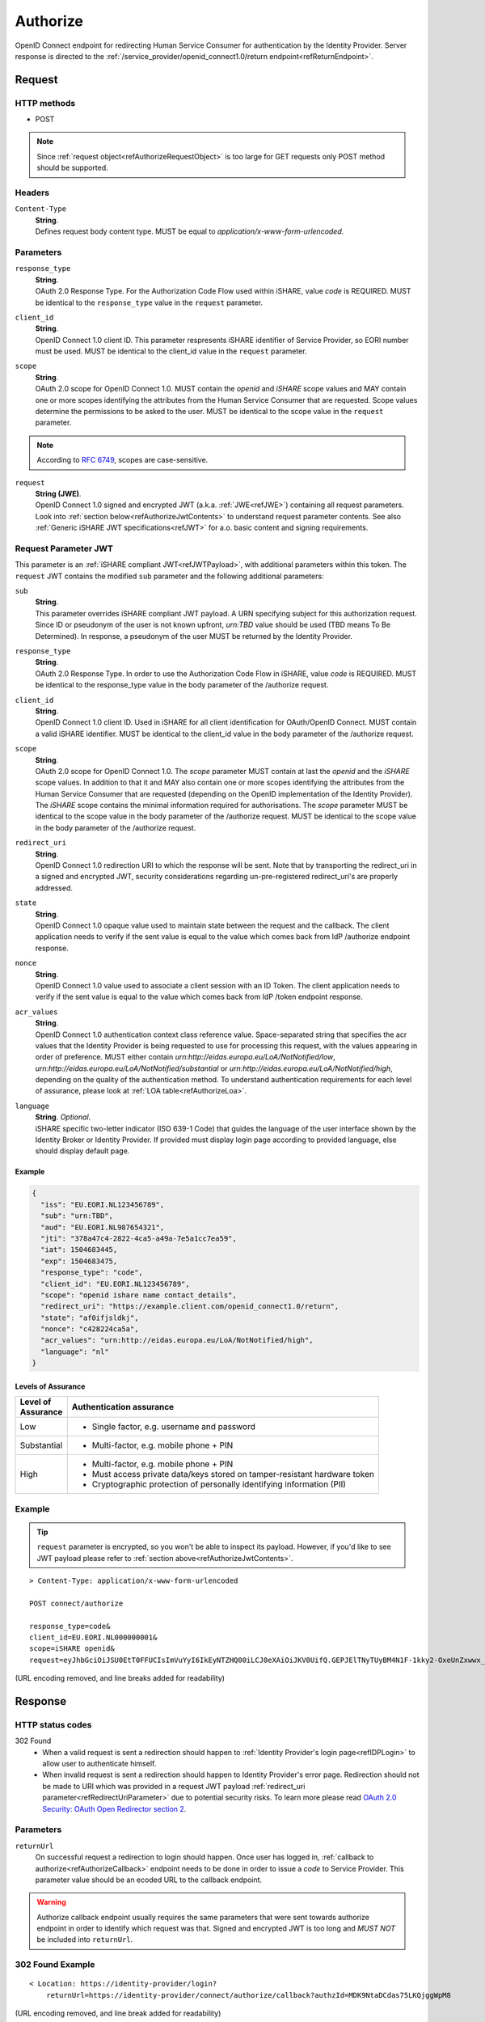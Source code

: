 .. _refAuthorizeEndpoint:

Authorize
=========

OpenID Connect endpoint for redirecting Human Service Consumer for authentication by the Identity Provider. Server response is directed to the :ref:`/service_provider/openid_connect1.0/return endpoint<refReturnEndpoint>`.

Request
-------

HTTP methods
~~~~~~~~~~~~

* POST

.. note:: Since :ref:`request object<refAuthorizeRequestObject>` is too large for GET requests only POST method should be supported.

Headers
~~~~~~~

``Content-Type``
    | **String**.
    | Defines request body content type. MUST be equal to *application/x-www-form-urlencoded*.

Parameters
~~~~~~~~~~

``response_type``
    | **String**.
    | OAuth 2.0 Response Type. For the Authorization Code Flow used within iSHARE, value *code* is REQUIRED. MUST be identical to the ``response_type`` value in the ``request`` parameter.

``client_id``
    | **String**.
    | OpenID Connect 1.0 client ID. This parameter respresents iSHARE identifier of Service Provider, so EORI number must be used. MUST be identical to the client_id value in the ``request`` parameter.

``scope``
    | **String**.
    | OAuth 2.0 scope for OpenID Connect 1.0. MUST contain the *openid* and *iSHARE* scope values and MAY contain one or more scopes identifying the attributes from the Human Service Consumer that are requested. Scope values determine the permissions to be asked to the user. MUST be identical to the scope value in the ``request`` parameter.

.. note:: According to `RFC 6749 <https://tools.ietf.org/html/rfc6749>`_, scopes are case-sensitive. 

.. _refAuthorizeRequestObject:

``request``
    | **String (JWE)**.
    | OpenID Connect 1.0 signed and encrypted JWT (a.k.a. :ref:`JWE<refJWE>`) containing all request parameters. Look into :ref:`section below<refAuthorizeJwtContents>` to understand request parameter contents. See also :ref:`Generic iSHARE JWT specifications<refJWT>` for a.o. basic content and signing requirements.

.. _refAuthorizeJwtContents:

Request Parameter JWT
~~~~~~~~~~~~~~~~~~~~~

This parameter is an :ref:`iSHARE compliant JWT<refJWTPayload>`, with additional parameters within this token. The ``request`` JWT contains the modified ``sub`` parameter and the following additional parameters:

``sub``
    | **String**.
    | This parameter overrides iSHARE compliant JWT payload. A URN specifying subject for this authorization request. Since ID or pseudonym of the user is not known upfront, *urn:TBD* value should be used (TBD means To Be Determined). In response, a pseudonym of the user MUST be returned by the Identity Provider.

``response_type``
    | **String**.
    | OAuth 2.0 Response Type. In order to use the Authorization Code Flow in iSHARE, value *code* is REQUIRED. MUST be identical to the response_type value in the body parameter of the /authorize request.

``client_id``
    | **String**.
    | OpenID Connect 1.0 client ID. Used in iSHARE for all client identification for OAuth/OpenID Connect. MUST contain a valid iSHARE identifier. MUST be identical to the client_id value in the body parameter of the /authorize request.

``scope``
    | **String**.
    | OAuth 2.0 scope for OpenID Connect 1.0. The `scope` parameter MUST contain at last the *openid* and the *iSHARE* scope values. In addition to that it and MAY also contain one or more scopes identifying the attributes from the Human Service Consumer that are requested (depending on the OpenID implementation of the Identity Provider). The *iSHARE* scope contains the minimal information required for authorisations. The `scope` parameter MUST be identical to the scope value in the body parameter of the /authorize request. MUST be identical to the scope value in the body parameter of the /authorize request.

.. _refRedirectUriParameter:

``redirect_uri``
    | **String**.
    | OpenID Connect 1.0 redirection URI to which the response will be sent. Note that by transporting the redirect_uri in a signed and encrypted JWT, security considerations regarding un-pre-registered redirect_uri's are properly addressed.

``state``
    | **String**.
    | OpenID Connect 1.0 opaque value used to maintain state between the request and the callback. The client application needs to verify if the sent value is equal to the value which comes back from IdP /authorize endpoint response.

``nonce``
    | **String**.
    | OpenID Connect 1.0 value used to associate a client session with an ID Token. The client application needs to verify if the sent value is equal to the value which comes back from IdP /token endpoint response.

``acr_values``
    | **String**.
    | OpenID Connect 1.0 authentication context class reference value. Space-separated string that specifies the acr values that the Identity Provider is being requested to use for processing this request, with the values appearing in order of preference. MUST either contain *urn:http://eidas.europa.eu/LoA/NotNotified/low*, *urn:http://eidas.europa.eu/LoA/NotNotified/substantial* or *urn:http://eidas.europa.eu/LoA/NotNotified/high*, depending on the quality of the authentication method. To understand authentication requirements for each level of assurance, please look at :ref:`LOA table<refAuthorizeLoa>`.

``language``
    | **String**. *Optional*.
    | iSHARE specific two-letter indicator (ISO 639-1 Code) that guides the language of the user interface shown by the Identity Broker or Identity Provider. If provided must display login page according to provided language, else should display default page.

Example
^^^^^^^

.. code-block:: json

    {
      "iss": "EU.EORI.NL123456789",
      "sub": "urn:TBD",
      "aud": "EU.EORI.NL987654321",
      "jti": "378a47c4-2822-4ca5-a49a-7e5a1cc7ea59",
      "iat": 1504683445,
      "exp": 1504683475,
      "response_type": "code",
      "client_id": "EU.EORI.NL123456789",
      "scope": "openid ishare name contact_details",
      "redirect_uri": "https://example.client.com/openid_connect1.0/return",
      "state": "af0ifjsldkj",
      "nonce": "c428224ca5a",
      "acr_values": "urn:http://eidas.europa.eu/LoA/NotNotified/high",
      "language": "nl"
    }

.. _refAuthorizeLoa:

Levels of Assurance
^^^^^^^^^^^^^^^^^^^

+---------------+--------------------------------------------------------------------------------------------+
| | Level of    | | Authentication assurance                                                                 |
| | Assurance   |                                                                                            |
+===============+============================================================================================+
| | Low         | * Single factor, e.g. username and password                                                |
+---------------+--------------------------------------------------------------------------------------------+
| | Substantial | * Multi-factor, e.g. mobile phone + PIN                                                    |
+---------------+--------------------------------------------------------------------------------------------+
| | High        | * Multi-factor, e.g. mobile phone + PIN                                                    |
|               | * Must access private data/keys stored on tamper-resistant hardware token                  |
|               | * Cryptographic protection of personally identifying information (PII)                     |
+---------------+--------------------------------------------------------------------------------------------+

Example
~~~~~~~

.. tip:: ``request`` parameter is encrypted, so you won't be able to inspect its payload. However, if you'd like to see JWT payload please refer to :ref:`section above<refAuthorizeJwtContents>`.

::

    > Content-Type: application/x-www-form-urlencoded

    POST connect/authorize

    response_type=code&
    client_id=EU.EORI.NL000000001&
    scope=iSHARE openid&
    request=eyJhbGciOiJSU0EtT0FFUCIsImVuYyI6IkEyNTZHQ00iLCJ0eXAiOiJKV0UifQ.GEPJElTNyTUyBM4N1F-1kky2-OxeUnZxwwx_Ofs75a_C-CFriFWhavUWfHOuL4sc_8KkcQlj3DIMCDI8lmmVfFOpbRTnf4TyMqJ3llKEotiF1eRf0E0kGGvYGT_2304VLX1jg0v19KGD9mqYEi6ngvpiFlTC6e-BKpwQ5VqlUOWwAiWXDIVMcDudhXyCowny9ccFRkqxYdCJ3sd78JlUhdmZ_xUHIObJRgAIjC2uJ86agdfDZf02cG_izyHSF3Gprn5inkjjVil1GvC1HS7HGZFaTzrP3uxxT5lrAXiRIalgosTy2dbQ59hB4bRJOCOf9DWl1KvgZbLGtBN8zZVF3A.PQMwL7UIbUU7O4An.7Xul6t7u-cyX8AgxEhXfi-C92HjTjvfWgRB7vWrinT7ncqerkP8LnVGo_PyvSydcsMurz8VnTxehLXqjbMNCpCPd1XVpxjtCzpgJ1S6wyhLgirsOcc3fqo2JHnQI04GFdk28Pz-aVDF2bqKsROUyI68gyaR5Jiqz-ebDfSM1QsssKZacuC16gCcBQKED4_XT0IEOU1Qf9OkBXV3wjkl8DaD7r2VkXGsZ8l9S7ZcDenS0Pwwm8rVaZXPIHprU76jy4TChCYo3CsfehD0Micdz8GDuSmN7vLoOBLlUPCs7yleqCO2HqV0c2NQiDAnDS9hi3-0UGQCSkT5VkxqBZ2VMXDojwKVnIQtGm0UJHz7fBq8my-SF3BYdp5Ss5-y1NZH3ZzTUbu8Kw21PZLxigN9MlPatUUOvPqn-ZBmT9YhnagO1rY9lNjcpHZ84AZk3WNj7yfRiZuyCBxX539nb7w7w2GiAdJgTmARSRRnO587MBkhJ2W8_9gyYEcgYET_qWQtzJLYHdmDeq5xuupi3Lq3bBkhVwb48hXUArC8qFpFtSUNSC-aXYktkc4_KPWQfS7gclej2JAkygxmHj3UEGbb-oB2gWik2vKCTdjH1NRjKLkHmLUkoF2tTzqMGWmKo3rkk_-FYrHndr1DbyYcM59GNoXq-RcN6lvMWW5flOBmtjDl5w92zSXwXozKBGNiU20UdvUvYyP46x9K2QgxzPHQK6BDvvvfrmixYQFAphT3AycEd-zDA5duYlRJevDmDdyHCKRQ677ZReG8LiiaTgkzzZYrOtB9iPeNXZfFzpcrGY5qmwVKxdA8_Ev6pII-hBC66TJqCgDctgjKd3igUraiRmeEW9jUYW6oplnX1JUKjNRhtuk5o0U_YuVS3PlURna5SGRDu4pxMY2NVHIgcQLKDNtbMO_CN_So6Yk2fyJswLLsGuhhVuBaOZ77pDHv2gYDEsSTH_nrF0qaZHoilR-trEDyxA8Jusu30nDnL7gkBKcgvTUvCmabPCddM1hH_9rnS85fO-PxjCn_gHAzixLJuYLSXuCfxX37gAXyt3ERbKED_WWYHu6yWq0k8jbHc7MMyF_zj4i3jwN8GRYIbq2jk_GtyMIimtZz2PsoIWMDLUP1qExr2VdXceEFkaTyx2MNz9pR9me63uR2Ryt_mJ7PepMPbvT4KVQfSRbZLfhWKLN3cu1xGyZVb5dc4dJaHCA3sZ_HhELrDtXRltWF2g69V19Hzo6PSNpMH0KeQKrVKtzX1oW6d62jMPFEu7ckGrdIOYuNpo8pbbVqahcNcXmZKmYpDRfCt435ojF11Rl98Z7_d1d0b2fxRh4-o5esY2uL6S-Yxm3oJu2WLESfRwCa8JdsUyYHNG9RwESOiKDUfeIM5RTA9BTVq96V0F7qtzjmZQjWAV1grnQXsIzzZpvs3gXLX_dDs8AiZ9CY8j6pSGait5xkHZ5tp7e_fIxyXZAe0z3RRloOXWuMIbqq3NAytyhqvVpHHHELeoc9yifSQOw_0rlrhEV_iHW49DdPEuzR4l4rJPNmPWfCCku0RcnrEl7EBXgwb_xnMTWiDkAV4th7uYf61JIqotQ7CuvIcrs5rRH5SkSoso45mxaZFbYygfOO4uapx5dKwAbTiwsNTUCuyBOwEPLoLATnBDTiasiU3cUIpY5fCMxwewylVEAD65iwuKX9RSdOAjtzsazEnhYNNkZVToxEVNv2VUgZ3c-4uikWnLWU0eyHS3Czw27DEx_4B5GOJJQZAr3jERK-wWLoT-eAPHJk21Km5ubDh2wb87l_cWM_1z4iFgyDGjB-VqXAp_JJ2lcr5UbNnQYKj6qiTjIBsD9rmXmr6z21OEHgrnbZD13HRmne2wg3hqSsD4Su54pXExROvN3w3n9Zs9zGbPUsxwfhj1B4uWLmBjqgHdMAhLBBj4jTV4E5yD6O8w1VeiyV5HAPseFIQjRkEwX4jvnpzu2FRzw_1JpZ3k--EcoHeI3mi6OT6b_U5MZeNcPKc1K3U0XZggLk4N4M_Wcvd_Ch7nZlSwL3mdW1azmYzm6sBd7Tbh-PGR9D9mSHTNyQTjOuPRb17Tr08RFkijdCy3ZRPhoew-G7ImE61pwFIq7ArmxkFjDBI3mnxCpw3n-4XJ8LCZFR8a5nnAsBtY8k3XaxO7GUunmImB__yp-kMytGIJ39UDsZ0t3YjZvA0z1zJLHePqvwItZ2EmlXtbVDxZvQemusaWAkiUmY-cAc_48GRbcVYnsIqlkkm5c8mJ3tTBrfxnmaa8pxruIKzg3DTqsG-Baeamx2sq0ReTnBUkUzk0LvEuglKxeVpTOIIxzruxhoWdyfl2N6Z0Z3Y2RYLbTVBLM5Yz9wp1tGeg5JttgUuUP5LsBfSH5AAtOMfX4oDjwrHULrNDr5_Tk1OFGQvQ4H83C8WS1lyf1PNq5D_8mgKSlh63R1XRQ5zvWKZF4kk_aBe0twP9vcLTE8NtWIlyvewEasSO1cqd8CPt6z-k-We8HXHvS1CIK0TlMXN0yJKFmAXFTZGGY_qgXmqqkDaHsFzBQoOJq8wtUpQe3sOjA6WkF3s7XY7SQB0oAgY-vAUkZ2SnxfUZ30NS1hUhwTiNLYmPADE8Tz825fucn26dKWPgiElWAxzij7bOinRQzLnJs9tMJqn57juehSj1DbzfhhsgfvBhDwiFIuuujfAQUhJxYzWitUBRx9dh8j_CYcc3jLt10v5J8J35xQ6Gykz_HuyVAgJxLvF_oBKg2pk0cQQKgepLzyg1dLSKh6P_di_H5_pvN8LRymFSiCUNiX81KYTqGxaYcTeW748tNJDaqMZZJ1xtnF-qQO6zVPTBaIHHlT6isgQGpHZbH2Td06N9IpedIkq2uCEFZRnyXZxwsU2fbzwgyGaQdXI0Ebs6SIVac3kGNfMmUxKmflWXMb20p1sb-daqU7XjiD6O_bW8lC1hNxyiOQtd8ioSDE-3uw-tAI17vfO9BXunluLmREU8KuHiuwOD6iAKrIWowD-afP3NoZUmInaQ3C5Yw0eLMg3uYFwxcBcYDGaFtJoKIUB71NXVPLWtDuqB1Fh9HRTIusSZ1zO6uzbyJwThUqOEtfm8yzHOfu7_RAS7tmwtSx0npk2JMO-CtiouyCikmWzx20NCzl1UmGBX9p5AQ5JXjWutHXmbgASxLkPfydNNkv6R43CL2-D-X-0O4oD6_0r2_Bw-V2cehQw6zmKOucwTLO6fDN2GuXLzJwznttZQIOoQ4FeL7-jgKvFVhxbESWOn2Y4891DMJu16YilsGESeyMsYHZLNRCEk_xMVjgEbYODNisxF1maER1doatg2_tSjqAkzZfasq208FKYeFMpfCA0nA4-5TLOeG13ThtqLlyTpZD0Bt1ZuuY8XIumZCu5c7Ae8eZCCpyrl7aUzPxxqYOBj3moQ5rcd1oQvdKy287V-92kAO3g9tM3k1qU8mD9wmQuIYawoaUSbj9AbXD6rafJt0qBp_gzZ1wCavoNLvuJC5cncLaWnlvQMPz1yqdxvpsjouKNqQpgr1u-U-wjCecLYX_brmO8yjr99qpDlQnHMmBIs_PftsQQJWYrDWQJ0r8TYQEk2vuVQOtSIvoAcexnpjBF3QJep2FaeZntFBNW9jnpfEijcP5ZbGC2NOUIKAuSf_rtkusAs-5oKeZRd2UkxK0XjZ1dMN-92ZlNRKcLfYH37of4BFlvZ-EG3UruYV9ugOLrjy9USc36Zzq6jpa0JgaxEXryYbhgzJmqsPxtKmrbqs1ybRtC4LDSCFc4FgVwmXtnraqT_VjCFs52pMcPu7pqezd0gDU8mg5xz_6654b4R8OkwtLbXKepaquUwx1qGgl5OhWV4A9U_5_enEL6DgHy4PP1DxDgRWFeEMs_O1KDNTdgOr2IQKKy9_OVAb6kWqjiPhPll90C0j6wM644yblo3XCM2OvP1PBLTd_iFeRv9lCr-0l4H0rKoVIYH5QII58hzVEVknYBfMkpKedT8GVSeRj9j9gGsiAOUmCylYtCTYUnhGKFUX8q0OUWj_AfhWEqRRkbBkPli47NsxnJ6xNKp0tLyL3qVnOgJgZ1yEPbj3a1DiZJsH3XYA.UgefTxabL0Oj1RDVPrUo1A

(URL encoding removed, and line breaks added for readability)

Response
--------

HTTP status codes
~~~~~~~~~~~~~~~~~

302 Found
    * When a valid request is sent a redirection should happen to :ref:`Identity Provider's login page<refIDPLogin>` to allow user to authenticate himself.
    * When invalid request is sent a redirection should happen to Identity Provider's error page. Redirection should not be made to URI which was provided in a request JWT payload :ref:`redirect_uri parameter<refRedirectUriParameter>` due to potential security risks. To learn more please read `OAuth 2.0 Security: OAuth Open Redirector section 2 <https://tools.ietf.org/html/draft-bradley-oauth-open-redirector-00#section-2>`_.

.. _refAuthorizeResponseParameters:

Parameters
~~~~~~~~~~

``returnUrl``
    | On successful request a redirection to login should happen. Once user has logged in, :ref:`callback to authorize<refAuthorizeCallback>` endpoint needs to be done in order to issue a *code* to Service Provider. This parameter value should be an ecoded URL to the callback endpoint.

.. warning:: Authorize callback endpoint usually requires the same parameters that were sent towards authorize endpoint in order to identify which request was that. Signed and encrypted JWT is too long and *MUST NOT* be included into ``returnUrl``.

302 Found Example
~~~~~~~~~~~~~~~~~

::

    < Location: https://identity-provider/login?
        returnUrl=https://identity-provider/connect/authorize/callback?authzId=MDK9NtaDCdas75LKQjggWpM8

(URL encoding removed, and line break added for readability)

.. _refAuthorizeCallback:

Callback
--------

On successful login callback towards authorize endpoint is invoked. It's out of iSHARE's scope to document Identity Provider's internal functionality. However there still are a few requirements because :ref:`Service Provider's return endpoint<refReturnEndpoint>` expects a specific call.

On successful callback Identity Provider should redirect user to URI which was provided in a request JWT payload :ref:`redirect_uri parameter<refRedirectUriParameter>` with added query parameters that are defined in a section below.

Parameters
~~~~~~~~~~

``code``
    | Authorization code which is going to be used to request for an :ref:`access token<refIDPTokenEndpoint>`. The authorization code MUST expire shortly after it is issued to mitigate the risk of leaks. A maximum authorization code lifetime of 10 minutes is RECOMMENDED. The client MUST NOT use the authorization code more than once. If an authorization code is used more than once, the authorization server MUST deny the request and SHOULD revoke (when possible) all tokens previously issued based on that authorization code. The authorization code is bound to the client identifier and redirection URI.

``state``
    | OpenID Connect 1.0 opaque value used to maintain state between the request and the callback. The client application needs to verify if the sent value is equal to this returned value.

302 Found Example
~~~~~~~~~~~~~~~~~

::

    < Location: https://example.client.com/openid_connect1.0/return?
        code=Dmn-TbSj7OcKl5ym1j5xZsgkabzVP8dMugC81nzmeW4&
        state=ZqVQm4zHaEDyBhzpm1ZRH7fsxy703lq2

(Line breaks added for readability)